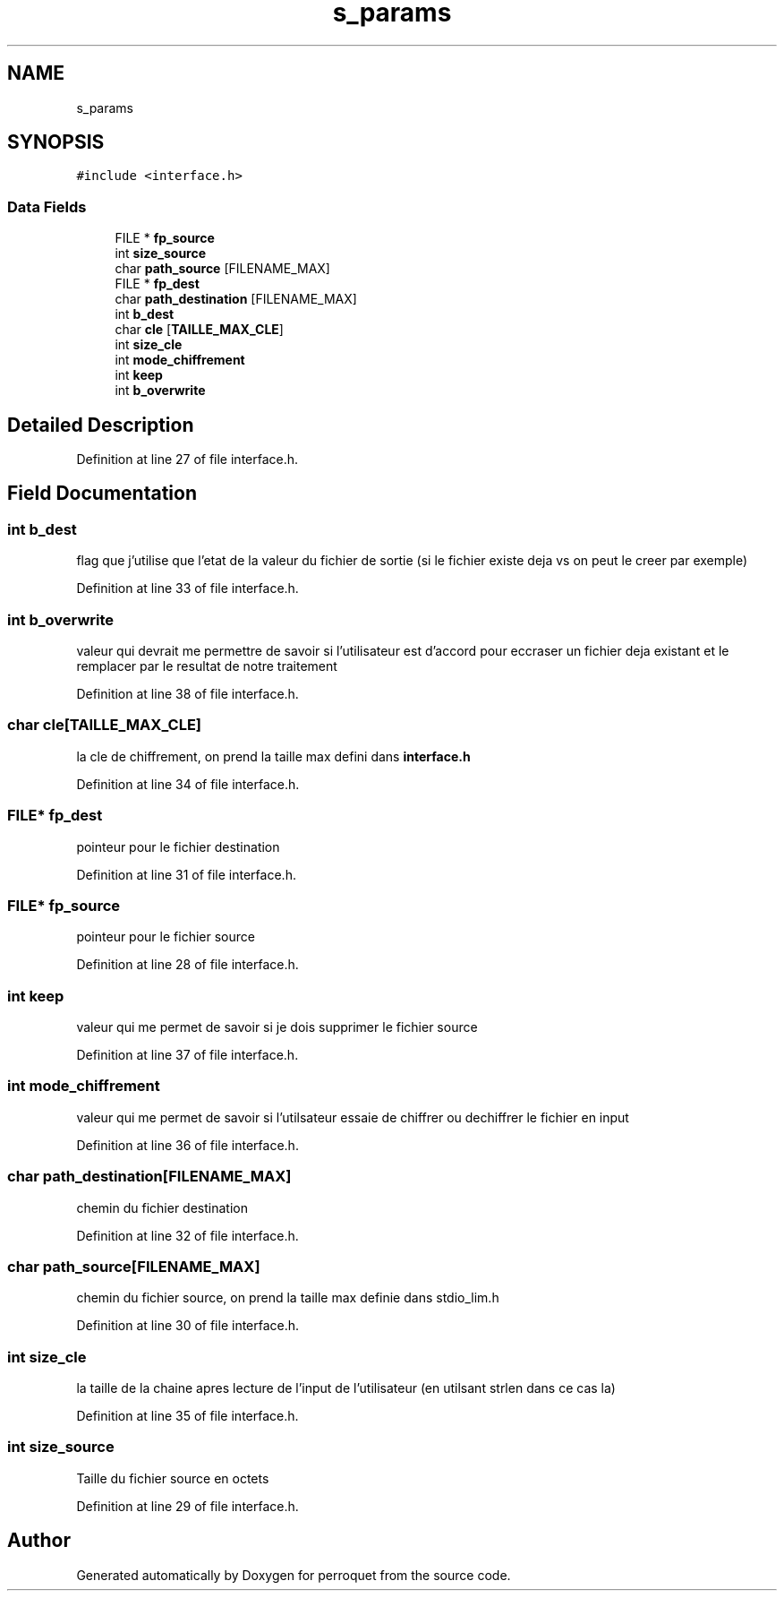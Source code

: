.TH "s_params" 3 "Fri Sep 9 2022" "Version 0.0.1" "perroquet" \" -*- nroff -*-
.ad l
.nh
.SH NAME
s_params
.SH SYNOPSIS
.br
.PP
.PP
\fC#include <interface\&.h>\fP
.SS "Data Fields"

.in +1c
.ti -1c
.RI "FILE * \fBfp_source\fP"
.br
.ti -1c
.RI "int \fBsize_source\fP"
.br
.ti -1c
.RI "char \fBpath_source\fP [FILENAME_MAX]"
.br
.ti -1c
.RI "FILE * \fBfp_dest\fP"
.br
.ti -1c
.RI "char \fBpath_destination\fP [FILENAME_MAX]"
.br
.ti -1c
.RI "int \fBb_dest\fP"
.br
.ti -1c
.RI "char \fBcle\fP [\fBTAILLE_MAX_CLE\fP]"
.br
.ti -1c
.RI "int \fBsize_cle\fP"
.br
.ti -1c
.RI "int \fBmode_chiffrement\fP"
.br
.ti -1c
.RI "int \fBkeep\fP"
.br
.ti -1c
.RI "int \fBb_overwrite\fP"
.br
.in -1c
.SH "Detailed Description"
.PP 
Definition at line 27 of file interface\&.h\&.
.SH "Field Documentation"
.PP 
.SS "int b_dest"
flag que j'utilise que l'etat de la valeur du fichier de sortie (si le fichier existe deja vs on peut le creer par exemple) 
.PP
Definition at line 33 of file interface\&.h\&.
.SS "int b_overwrite"
valeur qui devrait me permettre de savoir si l'utilisateur est d'accord pour eccraser un fichier deja existant et le remplacer par le resultat de notre traitement 
.PP
Definition at line 38 of file interface\&.h\&.
.SS "char cle[\fBTAILLE_MAX_CLE\fP]"
la cle de chiffrement, on prend la taille max defini dans \fBinterface\&.h\fP 
.PP
Definition at line 34 of file interface\&.h\&.
.SS "FILE* fp_dest"
pointeur pour le fichier destination 
.PP
Definition at line 31 of file interface\&.h\&.
.SS "FILE* fp_source"
pointeur pour le fichier source 
.PP
Definition at line 28 of file interface\&.h\&.
.SS "int keep"
valeur qui me permet de savoir si je dois supprimer le fichier source 
.PP
Definition at line 37 of file interface\&.h\&.
.SS "int mode_chiffrement"
valeur qui me permet de savoir si l'utilsateur essaie de chiffrer ou dechiffrer le fichier en input 
.PP
Definition at line 36 of file interface\&.h\&.
.SS "char path_destination[FILENAME_MAX]"
chemin du fichier destination 
.PP
Definition at line 32 of file interface\&.h\&.
.SS "char path_source[FILENAME_MAX]"
chemin du fichier source, on prend la taille max definie dans stdio_lim\&.h 
.PP
Definition at line 30 of file interface\&.h\&.
.SS "int size_cle"
la taille de la chaine apres lecture de l'input de l'utilisateur (en utilsant strlen dans ce cas la) 
.PP
Definition at line 35 of file interface\&.h\&.
.SS "int size_source"
Taille du fichier source en octets 
.PP
Definition at line 29 of file interface\&.h\&.

.SH "Author"
.PP 
Generated automatically by Doxygen for perroquet from the source code\&.
